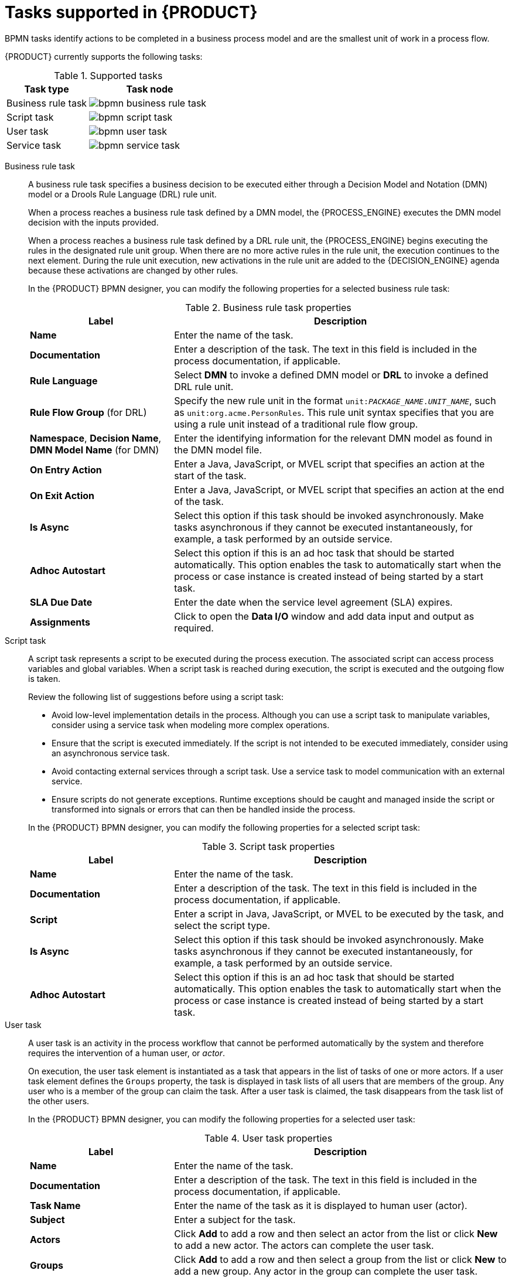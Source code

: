 [id='ref_bpmn-tasks_{context}']
= Tasks supported in {PRODUCT}

BPMN tasks identify actions to be completed in a business process model and are the smallest unit of work in a process flow.

{PRODUCT} currently supports the following tasks:

.Supported tasks
[cols="40%,60%", options="header"]
|===
| Task type
| Task node

| Business rule task
| image:kogito/bpmn/bpmn-business-rule-task.png[]

| Script task
| image:kogito/bpmn/bpmn-script-task.png[]

| User task
| image:kogito/bpmn/bpmn-user-task.png[]

| Service task
| image:kogito/bpmn/bpmn-service-task.png[]
|===

////
//@comment: Currently unavailable in VSCode. (Stetson, 26 Mar 2020)
In addition, the BPMN2 specification provides the ability to create custom tasks. The following predefined custom tasks are included with {PRODUCT}:

* Rest service tasks: Used to invoke a remote RESTful service
* Email service tasks: Used to send an email
* Log service tasks: Used to log a message
* Java service tasks: Used to call Java code
* WebService service tasks: Used to invoke a remote WebService call
* DecisionTask tasks: Used to execute a DMN diagram
////

Business rule task::
+
--
A business rule task specifies a business decision to be executed either through a Decision Model and Notation (DMN) model or a Drools Rule Language (DRL) rule unit.

When a process reaches a business rule task defined by a DMN model, the {PROCESS_ENGINE} executes the DMN model decision with the inputs provided.

When a process reaches a business rule task defined by a DRL rule unit, the {PROCESS_ENGINE} begins executing the rules in the designated rule unit group. When there are no more active rules in the rule unit, the execution continues to the next element. During the rule unit execution, new activations in the rule unit are added to the {DECISION_ENGINE} agenda because these activations are changed by other rules.

In the {PRODUCT} BPMN designer, you can modify the following properties for a selected business rule task:

.Business rule task properties
[cols="30%,70%", options="header"]
|===
|Label
|Description

| *Name*
| Enter the name of the task.

| *Documentation*
| Enter a description of the task. The text in this field is included in the process documentation, if applicable.

| *Rule Language*
| Select *DMN* to invoke a defined DMN model or *DRL* to invoke a defined DRL rule unit.

| *Rule Flow Group* (for DRL)
| Specify the new rule unit in the format `unit:__PACKAGE_NAME__.__UNIT_NAME__`, such as `unit:org.acme.PersonRules`. This rule unit syntax specifies that you are using a rule unit instead of a traditional rule flow group.

| *Namespace*, *Decision Name*, *DMN Model Name* (for DMN)
| Enter the identifying information for the relevant DMN model as found in the DMN model file.

| *On Entry Action*
| Enter a Java, JavaScript, or MVEL script that specifies an action at the start of the task.

| *On Exit Action*
| Enter a Java, JavaScript, or MVEL script that specifies an action at the end of the task.

| *Is Async*
|  Select this option if this task should be invoked asynchronously. Make tasks asynchronous if they cannot be executed instantaneously, for example, a task performed by an outside service.

| *Adhoc Autostart*
| Select this option if this is an ad hoc task that should be started automatically. This option enables the task to automatically start when the process or case instance is created instead of being started by a start task.

| *SLA Due Date*
| Enter the date when the service level agreement (SLA) expires.

| *Assignments*
| Click to open the *Data I/O* window and add data input and output as required.
|===
--

Script task::
+
--
A script task represents a script to be executed during the process execution. The associated script can access process variables and global variables. When a script task is reached during execution, the script is executed and the outgoing flow is taken.

Review the following list of suggestions before using a script task:

* Avoid low-level implementation details in the process. Although you can use a script task to manipulate variables, consider using a service task when modeling more complex operations.
* Ensure that the script is executed immediately. If the script is not intended to be executed immediately, consider using an asynchronous service task.
* Avoid contacting external services through a script task. Use a service task to model communication with an external service.
* Ensure scripts do not generate exceptions. Runtime exceptions should be caught and managed inside the script or transformed into signals or errors that can then be handled inside the process.

In the {PRODUCT} BPMN designer, you can modify the following properties for a selected script task:

.Script task properties
[cols="30%,70%", options="header"]
|===
|Label
|Description

| *Name*
| Enter the name of the task.

| *Documentation*
| Enter a description of the task. The text in this field is included in the process documentation, if applicable.

| *Script*
| Enter a script in Java, JavaScript, or MVEL to be executed by the task, and select the script type.

| *Is Async*
|  Select this option if this task should be invoked asynchronously. Make tasks asynchronous if they cannot be executed instantaneously, for example, a task performed by an outside service.

| *Adhoc Autostart*
| Select this option if this is an ad hoc task that should be started automatically. This option enables the task to automatically start when the process or case instance is created instead of being started by a start task.
|===
--

User task::
+
--
A user task is an activity in the process workflow that cannot be performed automatically by the system and therefore requires the intervention of a human user, or _actor_.

On execution, the user task element is instantiated as a task that appears in the list of tasks of one or more actors. If a user task element defines the `Groups` property, the task is displayed in task lists of all users that are members of the group. Any user who is a member of the group can claim the task. After a user task is claimed, the task disappears from the task list of the other users.

In the {PRODUCT} BPMN designer, you can modify the following properties for a selected user task:

.User task properties
[cols="30%,70%", options="header"]
|===
|Label
|Description

| *Name*
| Enter the name of the task.

| *Documentation*
| Enter a description of the task. The text in this field is included in the process documentation, if applicable.

| *Task Name*
| Enter the name of the task as it is displayed to human user (actor).

| *Subject*
| Enter a subject for the task.

| *Actors*
| Click *Add* to add a row and then select an actor from the list or click *New* to add a new actor. The actors can complete the user task.

| *Groups*
| Click *Add* to add a row and then select a group from the list or click *New* to add a new group. Any actor in the group can complete the user task.

| *Assignments*
| Click to open the *Data I/O* window and add data input and output as required.

| *Reassignments*
| Click to specify a different actor to complete this task.

| *Notifications*
| Click to specify notifications associated with the task.

| *Is Async*
|  Select this option if this task should be invoked asynchronously. Make tasks asynchronous if they cannot be executed instantaneously, for example, a task performed by an outside service.

| *Skippable*
| Select this option if this task is not mandatory.

| *Priority*
| Enter a priority for the task.

| *Description*
| Enter a description of the task as it is displayed to a human user (actor).

| *Created By*
| Click *Add* to add a row and then select a user from the list or click *New* to add a new user.

| *Adhoc Autostart*
| Select this option if this is an ad hoc task that should be started automatically. This option enables the task to automatically start when the process or case instance is created instead of being starting by a start task.

| *Multiple Instance*
| Select this option if this task has multiple instances.

| *On Entry Action*
| Enter a Java, JavaScript, or MVEL script that specifies an action at the start of the task.

| *On Exit Action*
| Enter a Java, JavaScript, or MVEL script that specifies an action at the end of the task.

| *Content*
| Enter the content of the script.

| *SLA Due Date*
| Enter the date when the service level agreement (SLA) expires.
|===
--

Service task::
+
--
A service task is an activity that is completed automatically by an external software service and does not require human interaction.

In the {PRODUCT} BPMN designer, you can modify the following properties for a selected service task:

.Service task properties
[cols="30%,70%", options="header"]
|===
|Label
|Description

| *Name*
| Enter the name of the task.

| *Documentation*
| Enter a description of the task. The text in this field is included in the process documentation, if applicable.

| *Implementation*
| Specify whether the task is implemented in Java or is a web service.

| *Interface*
| Enter the class used to implement the script, for example, `org.xyz.HelloWorld`.

| *Operation*
| Enter the method called by the interface, for example, `sayHello()`.

| *Assignments*
| Click to open the *Data I/O* window and add data input and output as required.

| *Adhoc Autostart*
| Select this option if this is an ad hoc task that should be started automatically. This option enables the task to automatically start when the process or case instance is created instead of being starting by a start task.

| *Is Async*
|  Select this option if this task should be invoked asynchronously. Make tasks asynchronous if they cannot be executed instantaneously, for example, a task performed by an outside service.

| *Multiple Instance*
| Select this option if this task has multiple instances.

| *On Entry Action*
| Enter a Java, JavaScript, or MVEL script that specifies an action at the start of the task.

| *On Exit Action*
| Enter a Java, JavaScript, or MVEL script that specifies an action at the end of the task.

| *SLA Due Date*
| Enter the date when the service level agreement (SLA) expires.
|===
--

////
.None task
None tasks are completed on activation. This is a conceptual model only. A none task is never actually executed by an IT system.

image::kogito/bpmn/bpmn-none-task.png[]
////
